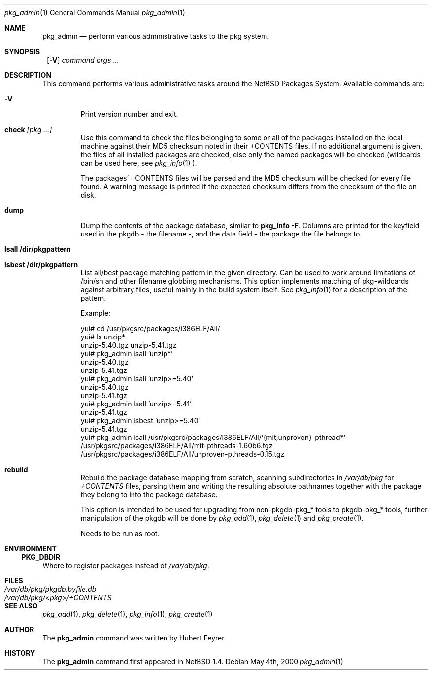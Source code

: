 .\"	$NetBSD: pkg_admin.1,v 1.8.4.1 2001/03/20 17:59:06 he Exp $
.\"
.\" Copyright (c) 1999 Hubert Feyrer.  All rights reserved.
.\"
.\" Redistribution and use in source and binary forms, with or without
.\" modification, are permitted provided that the following conditions
.\" are met:
.\" 1. Redistributions of source code must retain the above copyright
.\"    notice, this list of conditions and the following disclaimer.
.\" 2. Redistributions in binary form must reproduce the above copyright
.\"    notice, this list of conditions and the following disclaimer in the
.\"    documentation and/or other materials provided with the distribution.
.\" 3. All advertising materials mentioning features or use of this software
.\"    must display the following acknowledgement:
.\"      This product includes software developed by Hubert Feyrer for
.\"      the NetBSD Project.
.\" 4. The name of the author may not be used to endorse or promote products
.\"    derived from this software without specific prior written permission.
.\"
.\" THIS SOFTWARE IS PROVIDED BY THE AUTHOR ``AS IS'' AND ANY EXPRESS OR
.\" IMPLIED WARRANTIES, INCLUDING, BUT NOT LIMITED TO, THE IMPLIED WARRANTIES
.\" OF MERCHANTABILITY AND FITNESS FOR A PARTICULAR PURPOSE ARE DISCLAIMED.
.\" IN NO EVENT SHALL THE AUTHOR BE LIABLE FOR ANY DIRECT, INDIRECT,
.\" INCIDENTAL, SPECIAL, EXEMPLARY, OR CONSEQUENTIAL DAMAGES (INCLUDING, BUT
.\" NOT LIMITED TO, PROCUREMENT OF SUBSTITUTE GOODS OR SERVICES; LOSS OF USE,
.\" DATA, OR PROFITS; OR BUSINESS INTERRUPTION) HOWEVER CAUSED AND ON ANY
.\" THEORY OF LIABILITY, WHETHER IN CONTRACT, STRICT LIABILITY, OR TORT
.\" (INCLUDING NEGLIGENCE OR OTHERWISE) ARISING IN ANY WAY OUT OF THE USE OF
.\" THIS SOFTWARE, EVEN IF ADVISED OF THE POSSIBILITY OF SUCH DAMAGE.
.\"

.Dd May 4th, 2000
.Dt pkg_admin 1
.Os
.Sh NAME
.Nm pkg_admin
.Nd perform various administrative tasks to the pkg system. 
.Sh SYNOPSIS
.Nm ""
.Op Fl V
.Ar command args ...
.Sh DESCRIPTION
This command performs various administrative tasks around the NetBSD
Packages System. Available commands are:
.Pp
.Bl -tag -width check [pkg]
.It Fl V
Print version number and exit.
.It Cm check Ar [pkg ...]
Use this command to check the files belonging to some or all of the
packages installed on the local machine against their MD5 checksum
noted in their +CONTENTS files. If no additional argument is given,
the files of all installed packages are checked, else only the named
packages will be checked (wildcards can be used here, see
.Xr pkg_info 1
).
.Pp
The packages' +CONTENTS files will be parsed and the MD5
checksum will be checked for every file found. A warning message is
printed if the expected checksum differs from the checksum of the file
on disk.
.Pp
.It Cm dump
Dump the contents of the package database, similar to
.Cm pkg_info -F .
Columns are printed for the keyfield used in the pkgdb - the filename -,
and the data field - the package the file belongs to. 
.It Cm lsall /dir/pkgpattern
.It Cm lsbest /dir/pkgpattern
List all/best package matching pattern in the given directory.
Can be used to work around limitations of /bin/sh and other
filename globbing mechanisms. This option implements matching of
pkg-wildcards against arbitrary files, useful mainly in the build
system itself. See
.Xr pkg_info 1
for a description of the pattern.

Example:
.Bd -literal
yui# cd /usr/pkgsrc/packages/i386ELF/All/
yui# ls unzip*
unzip-5.40.tgz  unzip-5.41.tgz
yui# pkg_admin lsall 'unzip*'
unzip-5.40.tgz
unzip-5.41.tgz
yui# pkg_admin lsall 'unzip>=5.40'
unzip-5.40.tgz
unzip-5.41.tgz
yui# pkg_admin lsall 'unzip>=5.41'
unzip-5.41.tgz
yui# pkg_admin lsbest 'unzip>=5.40'
unzip-5.41.tgz
yui# pkg_admin lsall /usr/pkgsrc/packages/i386ELF/All/'{mit,unproven}-pthread*'
/usr/pkgsrc/packages/i386ELF/All/mit-pthreads-1.60b6.tgz
/usr/pkgsrc/packages/i386ELF/All/unproven-pthreads-0.15.tgz
.Ed
.It Cm rebuild
Rebuild the package database mapping from scratch, scanning
subdirectories in
.Pa /var/db/pkg
for
.Pa +CONTENTS
files, parsing them and writing the resulting absolute pathnames
together with the package they belong to into the package database.
.Pp
This option is intended to be used for upgrading from non-pkgdb-pkg_*
tools to pkgdb-pkg_* tools, further manipulation of the pkgdb will be
done by
.Xr pkg_add 1 ,
.Xr pkg_delete 1
and
.Xr pkg_create 1 .
.Pp
Needs to be run as root.
.Pp
.El
.Pp
.Sh ENVIRONMENT
.Ss PKG_DBDIR
Where to register packages instead of
.Pa /var/db/pkg .
.Sh FILES
.Bl -tag -width /var/db/pkg/pkgdb.byfile.db -compact
.It Pa /var/db/pkg/pkgdb.byfile.db
.It Pa /var/db/pkg/<pkg>/+CONTENTS
.El
.Sh SEE ALSO
.Xr pkg_add 1 ,
.Xr pkg_delete 1 ,
.Xr pkg_info 1 ,
.Xr pkg_create 1
.Sh AUTHOR
The
.Nm
command was written by Hubert Feyrer. 
.Sh HISTORY
The
.Nm
command first appeared in
.Nx
1.4.
